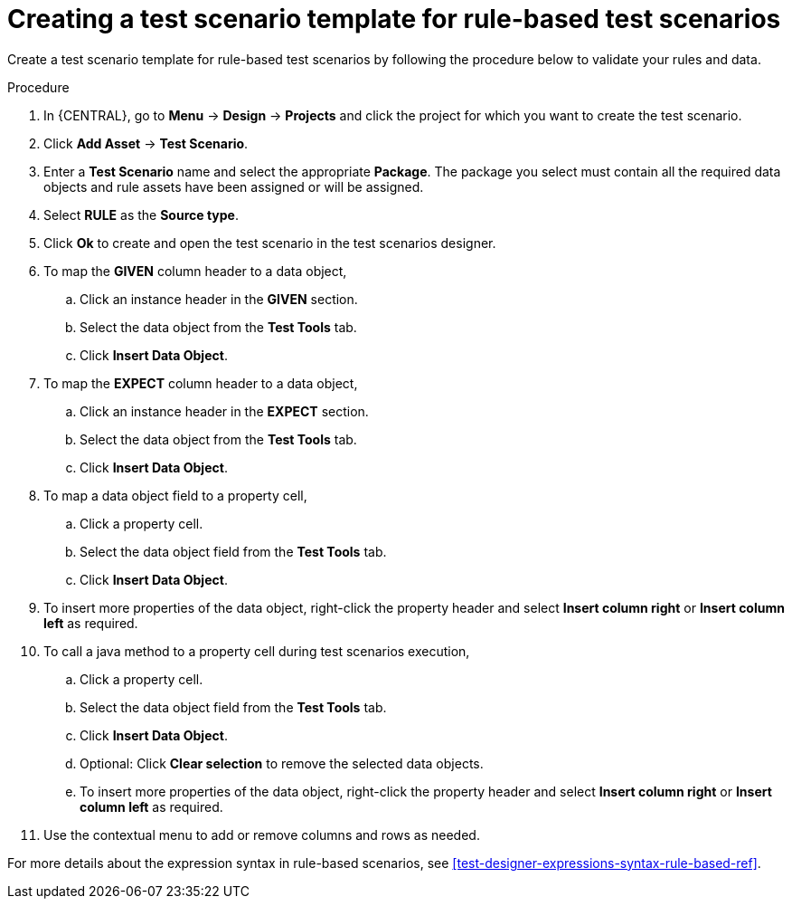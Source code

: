 [id='test-designer-create-test-template-rule-based-proc']
= Creating a test scenario template for rule-based test scenarios

Create a test scenario template for rule-based test scenarios by following the procedure below to validate your rules and data.

.Procedure
. In {CENTRAL}, go to *Menu* -> *Design* -> *Projects* and click the project for which you want to create the test scenario.
. Click *Add Asset* -> *Test Scenario*.
. Enter a *Test Scenario* name and select the appropriate *Package*. The package you select must contain all the required data objects and rule assets have been assigned or will be assigned.
. Select *RULE* as the *Source type*.
. Click *Ok* to create and open the test scenario in the test scenarios designer.
. To map the *GIVEN* column header to a data object,
.. Click an instance header in the *GIVEN* section.
.. Select the data object from the *Test Tools* tab.
.. Click *Insert Data Object*.
. To map the *EXPECT* column header to a data object,
.. Click an instance header in the *EXPECT* section.
.. Select the data object from the *Test Tools* tab.
.. Click *Insert Data Object*.
. To map a data object field to a property cell,
.. Click a property cell.
.. Select the data object field from the *Test Tools* tab.
.. Click *Insert Data Object*.
. To insert more properties of the data object, right-click the property header and select *Insert column right* or *Insert column left* as required.
. To call a java method to a property cell during test scenarios execution,
.. Click a property cell.
.. Select the data object field from the *Test Tools* tab.
.. Click *Insert Data Object*.
.. Optional: Click *Clear selection* to remove the selected data objects.
.. To insert more properties of the data object, right-click the property header and select *Insert column right* or *Insert column left* as required.
. Use the contextual menu to add or remove columns and rows as needed.

For more details about the expression syntax in rule-based scenarios, see xref:test-designer-expressions-syntax-rule-based-ref[].

